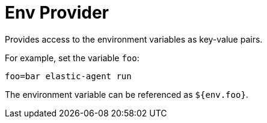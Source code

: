 [[env-provider]]
// lint ignore env
= Env Provider

Provides access to the environment variables as key-value pairs.

For example, set the variable `foo`:

[source,shell]
----
foo=bar elastic-agent run
----

The environment variable can be referenced as `${env.foo}`.